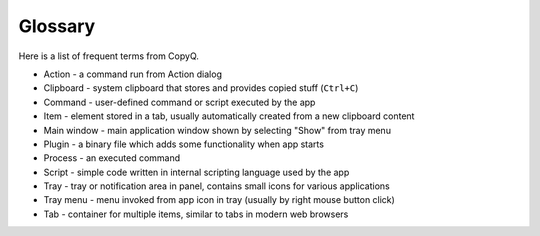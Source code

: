 .. _glossary:

Glossary
========

Here is a list of frequent terms from CopyQ.

- Action - a command run from Action dialog
- Clipboard - system clipboard that stores and provides copied stuff (``Ctrl+C``)
- Command - user-defined command or script executed by the app
- Item - element stored in a tab, usually automatically created from a new clipboard content
- Main window - main application window shown by selecting "Show" from tray menu
- Plugin - a binary file which adds some functionality when app starts
- Process - an executed command
- Script - simple code written in internal scripting language used by the app
- Tray - tray or notification area in panel, contains small icons for various applications
- Tray menu - menu invoked from app icon in tray (usually by right mouse button click)
- Tab - container for multiple items, similar to tabs in modern web browsers
